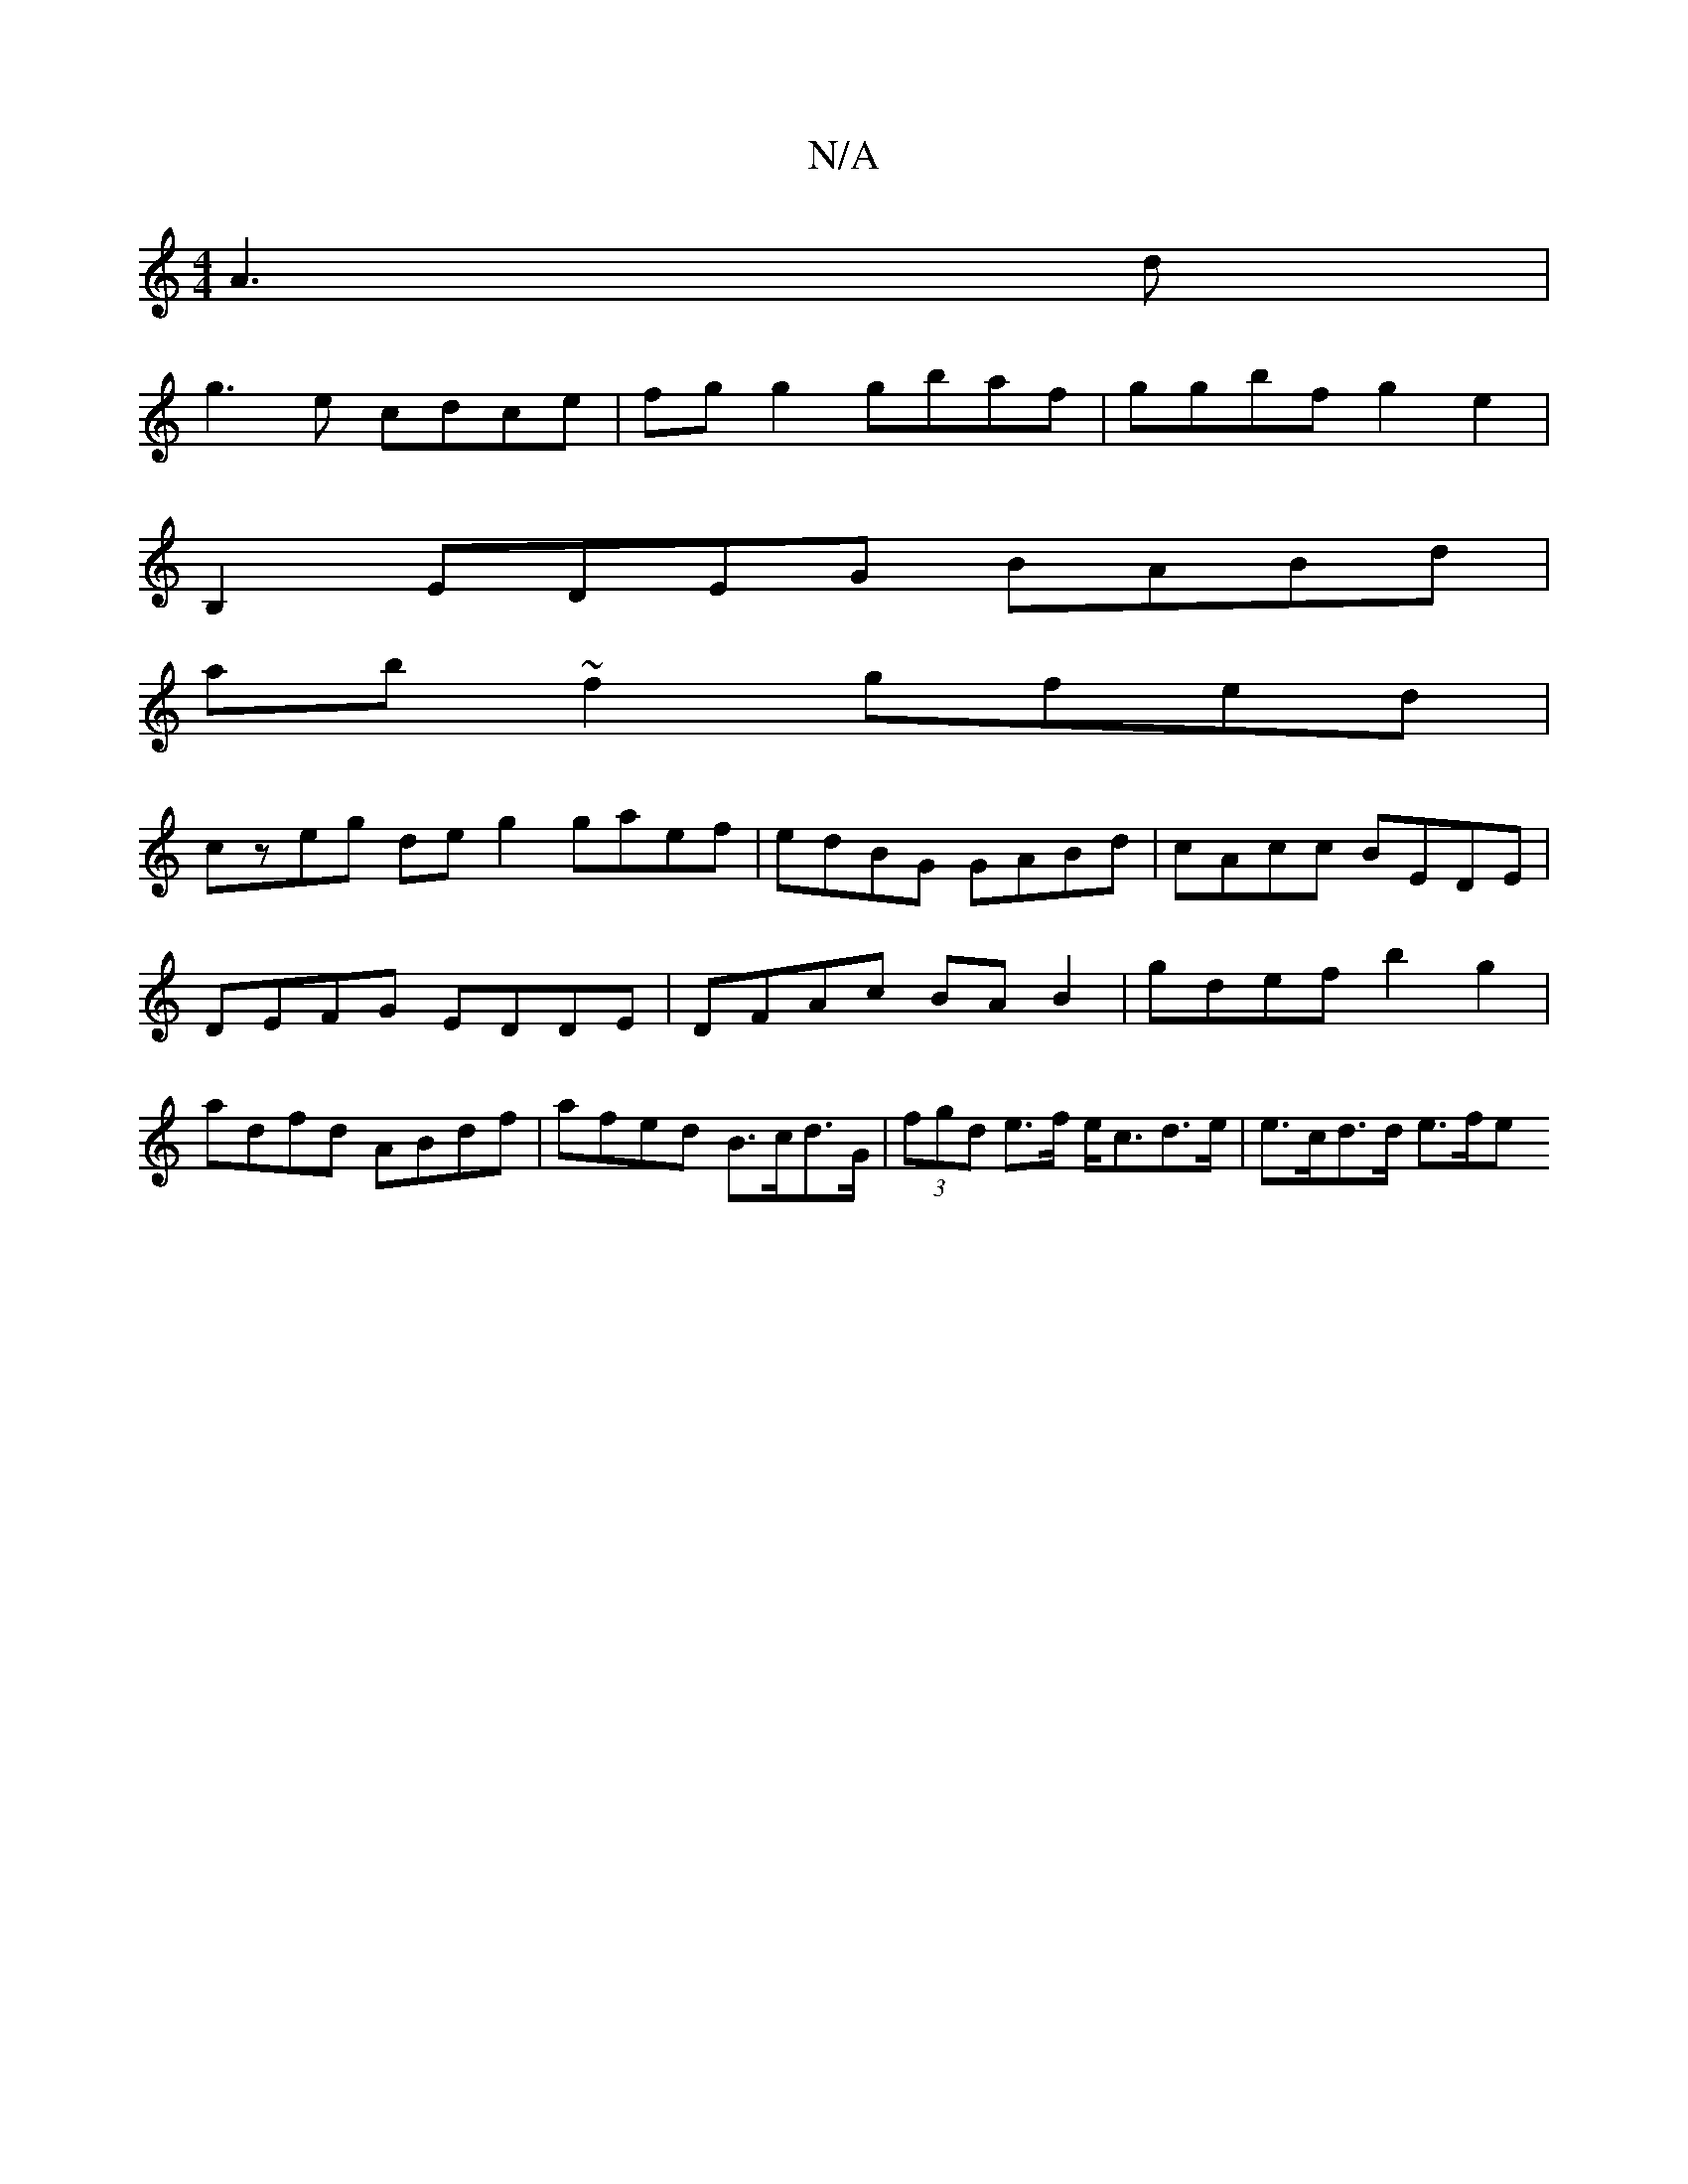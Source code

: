 X:1
T:N/A
M:4/4
R:N/A
K:Cmajor
 A3d|
g3e cdce | fg g2 gbaf | ggbf g2 e2 |
B,2 EDEG BABd |
ab~f2 gfed |
czeg deg2 gaef|edBG GABd|cAcc BEDE|DEFG EDDE | DFAc BA B2 | gdef b2 g2 | adfd ABdf |afed B>cd>G | (3fgd e>f e<cd>e | e>cd>d e>fe